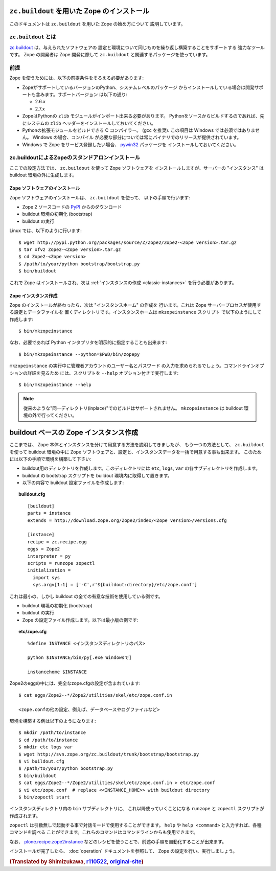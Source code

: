 ``zc.buildout`` を用いた Zope のインストール
=============================================

.. highlight:: bash

このドキュメントは ``zc.buildout`` を用いた Zope の始め方について
説明しています。

``zc.buildout`` とは
---------------------

`zc.buildout <http://www.buildout.org/>`_ は、与えられたソフトウェアの
設定と環境について同じものを繰り返し構築することをサポートする
強力なツールです。 Zope の開発者は Zope 開発に際して ``zc.buildout``
と関連するパッケージを使っています。


前提
-----

Zope を使うためには、以下の前提条件をそろえる必要があります:

- ZopeがサポートしているバージョンのPython、システムレベルのパッケージ
  からインストールしている場合は開発サポートも含みます。サポートバージョン
  は以下の通り:

  * 2.6.x
  * 2.7.x

- ZopeはPythonの ``zlib`` モジュールがインポート出来る必要があります。
  Pythonをソースからビルドするのであれば、先にシステムの ``zlib`` 
  ヘッダーをインストールしておいてください。

- Pythonの拡張モジュールをビルドできる C コンパイラー。 (gcc を推奨). 
  この項目は Windows では必須ではありません。 Windows の場合、コンパイル
  が必要な部分については常にバイナリでのリリースが提供されています。

- Windows で Zope をサービス登録したい場合、 `pywin32`__ パッケージを
  インストールしておいてください。

  __ https://sourceforge.net/projects/pywin32/


zc.buildoutによるZopeのスタンドアロンインストール
---------------------------------------------------

ここでの設定方法では、 ``zc.buildout`` を使って Zope ソフトウェアを
インストールしますが、サーバーの "インスタンス" は buildout
環境の外に生成します。

Zope ソフトウェアのインストール
::::::::::::::::::::::::::::::::

Zope ソフトウェアのインストールは、 ``zc.buildout`` を使って、
以下の手順で行います:

- Zope 2 ソースコードの `PyPI`__ からのダウンロード

  __ http://pypi.python.org/pypi/Zope2

- buildout 環境の初期化 (bootstrap)

- buildout の実行

Linux では、以下のように行います::

  $ wget http://pypi.python.org/packages/source/Z/Zope2/Zope2-<Zope version>.tar.gz
  $ tar xfvz Zope2-<Zope version>.tar.gz
  $ cd Zope2-<Zope version>
  $ /path/to/your/python bootstrap/bootstrap.py
  $ bin/buildout

これで Zope はインストールされ、次は
:ref:`インスタンスの作成 <classic-instances>` を行う必要があります。


Zope インスタンス作成
::::::::::::::::::::::::

Zope のインストールが終わったら、次は "インスタンスホーム" の作成を
行います。これは Zope サーバープロセスが使用する設定とデータファイルを
置くディレクトリです。インスタンスホームは ``mkzopeinstance`` スクリプト
で以下のようにして作成します::

  $ bin/mkzopeinstance

なお、必要であれば Python インタプリタを明示的に指定することも出来ます::

  $ bin/mkzopeinstance --python=$PWD/bin/zopepy

``mkzopeinstance`` の実行中に管理者アカウントのユーザー名とパスワード
の入力を求められるでしょう。コマンドラインオプションの詳細を見るため
には、スクリプトを ``--help`` オプション付きで実行します::

  $ bin/mkzopeinstance --help

.. note::
  従来のような"同一ディレクトリ(inplace)"でのビルドはサポートされません。
  ``mkzopeinstance`` は buildout 環境の外で行ってください。


buildout ベースの Zope インスタンス作成
========================================

ここまでは、 Zope 本体とインスタンスを分けて用意する方法を説明してきましたが、
もう一つの方法として、 ``zc.buildout`` を使って buildout 環境の中に
Zope ソフトウェアと、設定と、インスタンスデータを一括で用意する事も出来ます。
このためには以下の手順で環境を構築して下さい:

- buildout用のディレクトリを作成します。このディレクトリには
  ``etc``, ``logs``, ``var`` の各サブディレクトリを作成します。

- buildout の bootstrap スクリプトを buildout 環境内に取得して置きます。

- 以下の内容で buildout 設定ファイルを作成します:

.. topic:: buildout.cfg
 :class: file

 ::

   [buildout]
   parts = instance 
   extends = http://download.zope.org/Zope2/index/<Zope version>/versions.cfg

   [instance]
   recipe = zc.recipe.egg
   eggs = Zope2
   interpreter = py
   scripts = runzope zopectl
   initialization =
     import sys
     sys.argv[1:1] = ['-C',r'${buildout:directory}/etc/zope.conf']

これは最小の、しかし buildout の全ての有意な技術を使用している例です。

- buildout 環境の初期化 (bootstrap)

- buildout の実行

- Zope の設定ファイル作成します。以下は最小版の例です:

.. topic:: etc/zope.cfg
 :class: file

 ::

   %define INSTANCE <インスタンスディレクトリのパス>

   python $INSTANCE/bin/py[.exe Windowsで]
 
   instancehome $INSTANCE


Zope2のeggの中には、完全なzope.cfgの設定が含まれています::

   $ cat eggs/Zope2--*/Zope2/utilities/skel/etc/zope.conf.in

   <zope.confの他の設定、例えば、データベースやログファイルなど>

.. highlight:: bash

環境を構築する例は以下のようになります::

   $ mkdir /path/to/instance
   $ cd /path/to/instance
   $ mkdir etc logs var
   $ wget http://svn.zope.org/zc.buildout/trunk/bootstrap/bootstrap.py
   $ vi buildout.cfg
   $ /path/to/your/python bootstrap.py
   $ bin/buildout
   $ cat eggs/Zope2--*/Zope2/utilities/skel/etc/zope.conf.in > etc/zope.conf
   $ vi etc/zope.conf  # replace <<INSTANCE_HOME>> with buildout directory
   $ bin/zopectl start

インスタンスディレクトリ内の ``bin`` サブディレクトリに、
これ以降使っていくことになる ``runzope`` と ``zopectl``
スクリプトが作成されます。

``zopectl`` は引数無しで起動する事で対話モードで使用することができます。
``help`` や ``help <command>`` と入力すれば、各種コマンドを調べる
ことができます。これらのコマンドはコマンドラインからも使用できます。

なお、 `plone.recipe.zope2instance
<http://pypi.python.org/pypi/plone.recipe.zope2instance>`_
などのレシピを使うことで、前述の手順を自動化することが出来ます。

インストールが完了したら、 :doc:`operation` ドキュメントを参照して、
Zope の設定を行い、実行しましょう。


.. rubric:: (Translated by Shimizukawa, `r110522 <http://svn.zope.org/Zope/branches/2.12/doc/INSTALL-buildout.rst?rev=110522&view=markup>`_, `original-site <http://docs.zope.org/zope2/releases/2.12/INSTALL-buildout.html>`_)
  :class: translator

